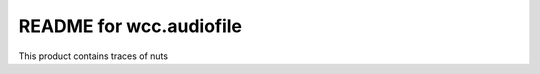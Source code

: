 README for wcc.audiofile
==========================================

This product contains traces of nuts
